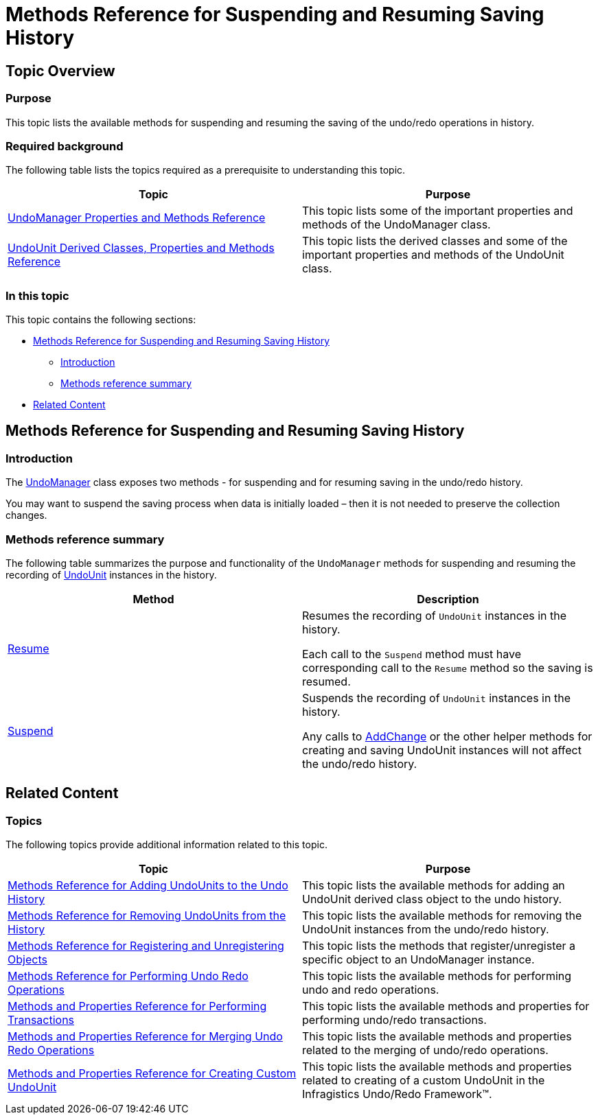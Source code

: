 ﻿////

|metadata|
{
    "name": "methods-reference-for-suspending-and-resuming-saving-history",
    "controlName": [],
    "tags": ["API","Commands","Editing","Getting Started","How Do I"],
    "guid": "c3db4b89-ce20-4c21-a406-5767383dcadf",  
    "buildFlags": [],
    "createdOn": "2012-09-06T12:08:35.3650125Z"
}
|metadata|
////

= Methods Reference for Suspending and Resuming Saving History

== Topic Overview

=== Purpose

This topic lists the available methods for suspending and resuming the saving of the undo/redo operations in history.

=== Required background

The following table lists the topics required as a prerequisite to understanding this topic.

[options="header", cols="a,a"]
|====
|Topic|Purpose

| link:undomanager-properties-and-methods-reference.html[UndoManager Properties and Methods Reference]
|This topic lists some of the important properties and methods of the UndoManager class.

| link:undounit-derived-classes-properties-and-methods-reference.html[UndoUnit Derived Classes, Properties and Methods Reference]
|This topic lists the derived classes and some of the important properties and methods of the UndoUnit class.

|====

=== In this topic

This topic contains the following sections:

* <<_Ref320867189, Methods Reference for Suspending and Resuming Saving History >>
** <<_Ref320867284,Introduction>>
** <<_Ref320867289,Methods reference summary>>

* <<_Ref320867197, Related Content >>

[[_Ref320867189]]
== Methods Reference for Suspending and Resuming Saving History

[[_Ref320867284]]

=== Introduction

The link:{ApiPlatform}undo.v{ProductVersion}~infragistics.undo.undomanager_members.html[UndoManager] class exposes two methods - for suspending and for resuming saving in the undo/redo history.

You may want to suspend the saving process when data is initially loaded – then it is not needed to preserve the collection changes.

[[_Ref320867289]]

=== Methods reference summary

The following table summarizes the purpose and functionality of the `UndoManager` methods for suspending and resuming the recording of link:{ApiPlatform}undo.v{ProductVersion}~infragistics.undo.undounit_members.html[UndoUnit] instances in the history.

[options="header", cols="a,a"]
|====
|Method|Description

| link:{ApiPlatform}undo.v{ProductVersion}~infragistics.undo.undomanager~resume.html[Resume]
|Resumes the recording of `UndoUnit` instances in the history. 

Each call to the `Suspend` method must have corresponding call to the `Resume` method so the saving is resumed.

| link:{ApiPlatform}undo.v{ProductVersion}~infragistics.undo.undomanager~suspend.html[Suspend]
|Suspends the recording of `UndoUnit` instances in the history. 

Any calls to link:{ApiPlatform}undo.v{ProductVersion}~infragistics.undo.undomanager~addchange.html[AddChange] or the other helper methods for creating and saving UndoUnit instances will not affect the undo/redo history.

|====

[[_Ref320867197]]
== Related Content

=== Topics

The following topics provide additional information related to this topic.

[options="header", cols="a,a"]
|====
|Topic|Purpose

| link:methods-reference-for-adding-undounits-to-the-undo-history.html[Methods Reference for Adding UndoUnits to the Undo History]
|This topic lists the available methods for adding an UndoUnit derived class object to the undo history.

| link:methods-reference-for-removing-undounits-from-the-history.html[Methods Reference for Removing UndoUnits from the History]
|This topic lists the available methods for removing the UndoUnit instances from the undo/redo history.

| link:methods-reference-for-registering-unregistering-objects.html[Methods Reference for Registering and Unregistering Objects]
|This topic lists the methods that register/unregister a specific object to an UndoManager instance.

| link:methods-reference-for-performing-undo-redo-operations.html[Methods Reference for Performing Undo Redo Operations]
|This topic lists the available methods for performing undo and redo operations.

| link:methods-and-properties-reference-for-performing-transactions.html[Methods and Properties Reference for Performing Transactions]
|This topic lists the available methods and properties for performing undo/redo transactions.

| link:methods-and-properties-reference-for-merging-undoredo-operations.html[Methods and Properties Reference for Merging Undo Redo Operations]
|This topic lists the available methods and properties related to the merging of undo/redo operations.

| link:methods-and-properties-reference-for-creating-custom-undounit.html[Methods and Properties Reference for Creating Custom UndoUnit]
|This topic lists the available methods and properties related to creating of a custom UndoUnit in the Infragistics Undo/Redo Framework™.

|====